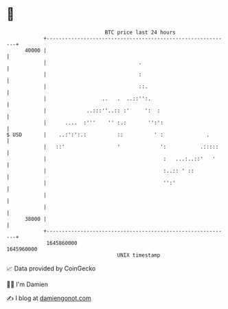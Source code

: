 * 👋

#+begin_example
                                   BTC price last 24 hours                    
               +------------------------------------------------------------+ 
         40000 |                                                            | 
               |                              .                             | 
               |                              :                             | 
               |                              ::.                           | 
               |                  ..   .  ..::'':.                          | 
               |             ..:::''..:: :'     ':  :                       | 
               |      ....  :'''    '' :.:       '':':                      | 
   $ USD       |    ..:':':.:          ::          ' :              .       | 
               |   ::'                 '             ':           .:::::    | 
               |                                      :   ...:..::'   '     | 
               |                                      :..:: ' ::            | 
               |                                      '':'                  | 
               |                                                            | 
               |                                                            | 
         38000 |                                                            | 
               +------------------------------------------------------------+ 
                1645860000                                        1645960000  
                                       UNIX timestamp                         
#+end_example
📈 Data provided by CoinGecko

🧑‍💻 I'm Damien

✍️ I blog at [[https://www.damiengonot.com][damiengonot.com]]

